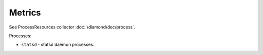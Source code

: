 Metrics
=======

See ProcessResources collector :doc:`/diamond/doc/process`.

Processes:

* ``statsd`` - statsd daemon processes.
